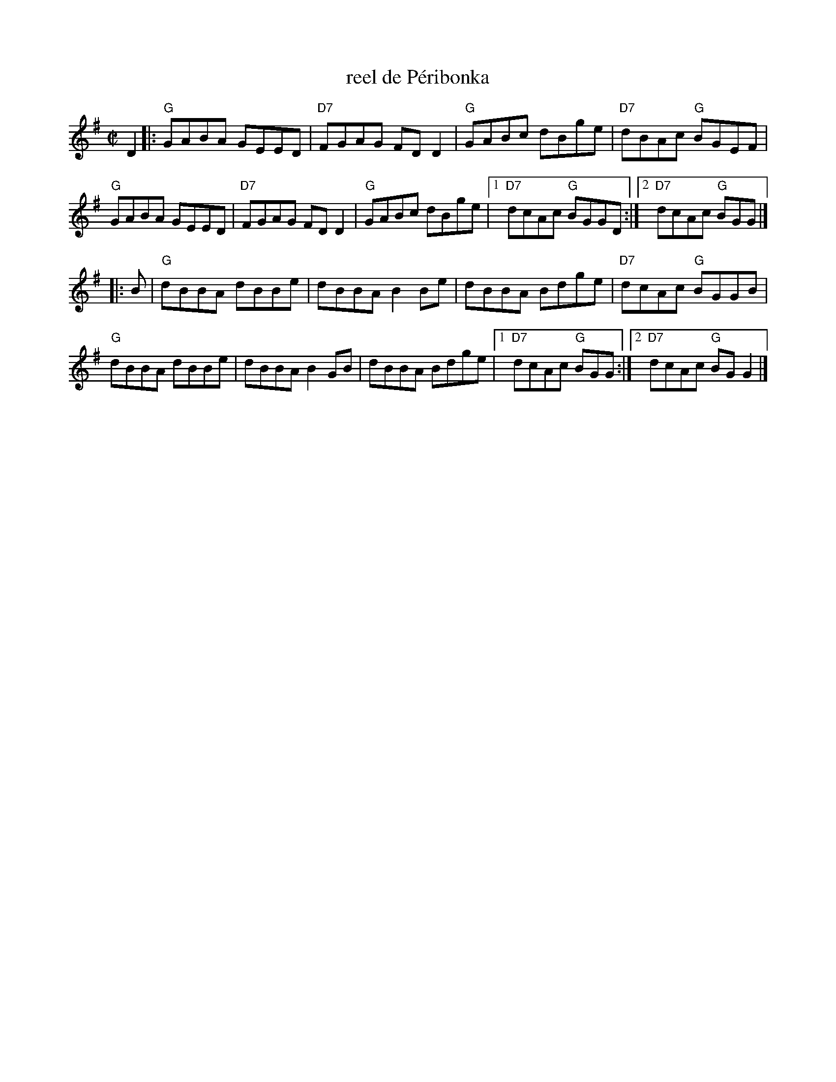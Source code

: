 X: 1
T: reel de P\'eribonka
I:
%%staffsep 48pt
M: C|
R: reel
K: G
D2|: "G"GABA GEED| "D7"FGAG FDD2| "G"GABc dBge| "D7"dBAc "G"BGEF|
     "G"GABA GEED| "D7"FGAG FDD2| "G"GABc dBge|1 "D7"dcAc "G"BGGD :|2      "D7"dcAc "G"BGG |]
|:B| "G"dBBA dBBe| dBBA B2Be| dBBA Bdge| "D7"dcAc "G"BGGB|
   "G"dBBA dBBe| dBBA B2GB| dBBA Bdge|1 "D7"dcAc "G"BGG :|2 "D7"dcAc "G"BGG2 |]
%
